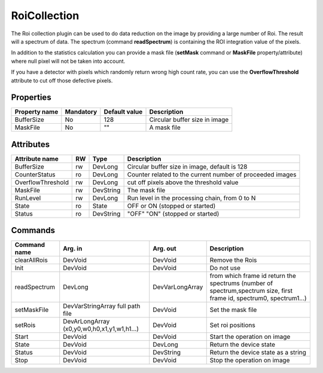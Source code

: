 RoiCollection
==============

The Roi collection plugin can be used to do data reduction on the image by providing a large number of Roi. The result will a spectrum of data.
The spectrum (command **readSpectrum**) is containing the ROI integration value of the pixels.

In addition to the statistics calculation you can provide a mask file (**setMask** command or **MaskFile** property/attribute) 
where null pixel will not be taken into account.

If you have a detector with pixels which randomly return wrong high count rate, you can use the **OverflowThreshold**
attribute to cut off those defective pixels.

Properties
----------
========================== =============== ====================== =====================================================
Property name		   Mandatory       Default value          Description
========================== =============== ====================== =====================================================
BufferSize                  No              128                   Circular buffer size in image
MaskFile                    No              ""                    A mask file
========================== =============== ====================== =====================================================

Attributes
----------

======================= ======= ============= ======================================================================
Attribute name		RW	Type			Description
======================= ======= ============= ======================================================================
BufferSize		rw	DevLong	      Circular buffer size in image, default is 128
CounterStatus		ro	DevLong	      Counter related to the current number of proceeded images
OverflowThreshold	rw	DevLong	      cut off pixels above the threshold value
MaskFile                rw      DevString     The mask file
RunLevel		rw	DevLong	      Run level in the processing chain, from 0 to N		
State		 	ro 	State	      OFF or ON (stopped or started)
Status		 	ro	DevString     "OFF" "ON" (stopped or started)
======================= ======= ============= ======================================================================

Commands
--------

=======================	============================ ============================= ==================================================
Command name		Arg. in		             Arg. out		 	   Description
=======================	============================ ============================= ==================================================
clearAllRois		DevVoid	    	     	     DevVoid			   Remove the Rois 
Init			DevVoid		     	     DevVoid			   Do not use
readSpectrum		DevLong 	     	     DevVarLongArray		   from which frame id return the spectrums
                                                                                   (number of spectrum,spectrum size, first frame id, 
                                                                                   spectrum0, spectrum1...)
setMaskFile		DevVarStringArray	     DevVoid			   Set the mask file
			full path file
setRois			DevArLongArray		     DevVoid			   Set roi positions
			(x0,y0,w0,h0,x1,y1,w1,h1...)
Start			DevVoid			     DevVoid			   Start the operation on image
State			DevVoid		     	     DevLong		    	   Return the device state
Status			DevVoid		     	     DevString			   Return the device state as a string
Stop			DevVoid		     	     DevVoid			   Stop the operation on image
=======================	============================ ============================= ==================================================
